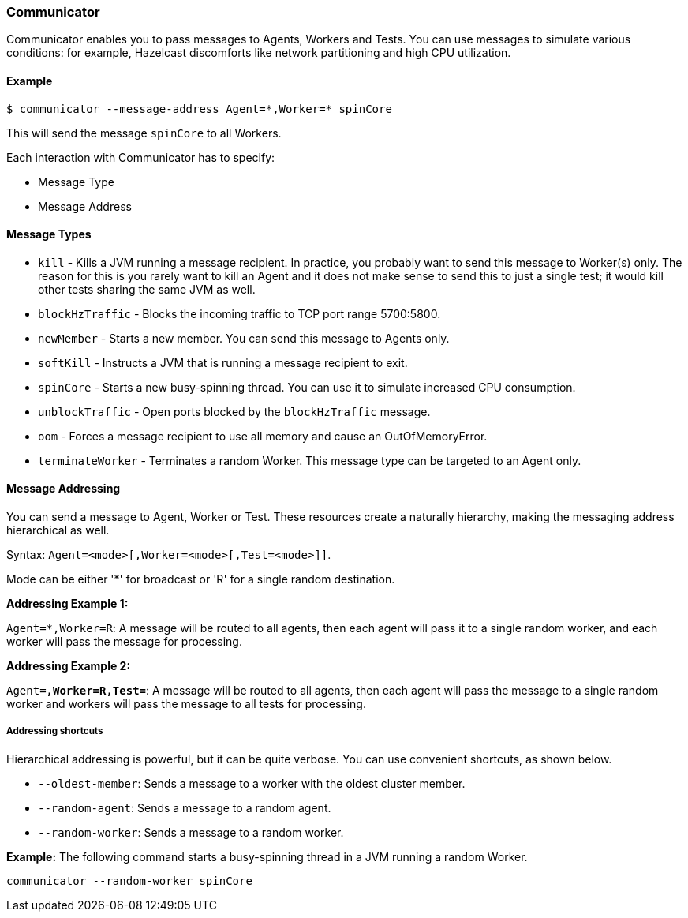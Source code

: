 
[[communicator]]
=== Communicator

Communicator enables you to pass messages to Agents, Workers and Tests. You can use messages to simulate various conditions: for example, Hazelcast discomforts like network partitioning and high CPU utilization.

[[communicator-example]]
==== Example

```
$ communicator --message-address Agent=*,Worker=* spinCore
```

This will send the message `spinCore` to all Workers.

Each interaction with Communicator has to specify:

* Message Type
* Message Address

[[communicator-message-types]]
==== Message Types

* `kill` - Kills a JVM running a message recipient. In practice, you probably want to send this message to Worker(s) only. The reason for this is you rarely want to kill an Agent and it does not make sense to send this to just a single test; it would kill other tests sharing the same JVM as well.
* `blockHzTraffic` - Blocks the incoming traffic to TCP port range 5700:5800.
* `newMember` - Starts a new member. You can send this message to Agents only.
* `softKill` - Instructs a JVM that is running a message recipient to exit.
* `spinCore` - Starts a new busy-spinning thread. You can use it to simulate increased CPU consumption.
* `unblockTraffic` - Open ports blocked by the `blockHzTraffic` message.
* `oom` - Forces a message recipient to use all memory and cause an OutOfMemoryError.
* `terminateWorker` - Terminates a random Worker. This message type can be targeted to an Agent only.

[[communicator-message-addressing]]
==== Message Addressing

You can send a message to Agent, Worker or Test. These resources create a naturally hierarchy, making the messaging address hierarchical as well.

Syntax: `Agent=<mode>[,Worker=<mode>[,Test=<mode>]]`.

Mode can be either '*' for broadcast or 'R' for a single random destination.

*Addressing Example 1:*

`Agent=*,Worker=R`: A message will be routed to all agents, then each agent will pass it to a single random worker, and each worker will pass the message for processing.

*Addressing Example 2:*

`Agent=*,Worker=R,Test=*`: A message will be routed to all agents, then each agent will pass the message to a single random worker and workers will pass the message to all tests for processing.

[[addressing-shortcuts]]
===== Addressing shortcuts

Hierarchical addressing is powerful, but it can be quite verbose. You can use convenient shortcuts, as shown below.

* `--oldest-member`: Sends a message to a worker with the oldest cluster member.
* `--random-agent`: Sends a message to a random agent.
* `--random-worker`: Sends a message to a random worker.

*Example:*
The following command starts a busy-spinning thread in a JVM running a random Worker.

```
communicator --random-worker spinCore
```

